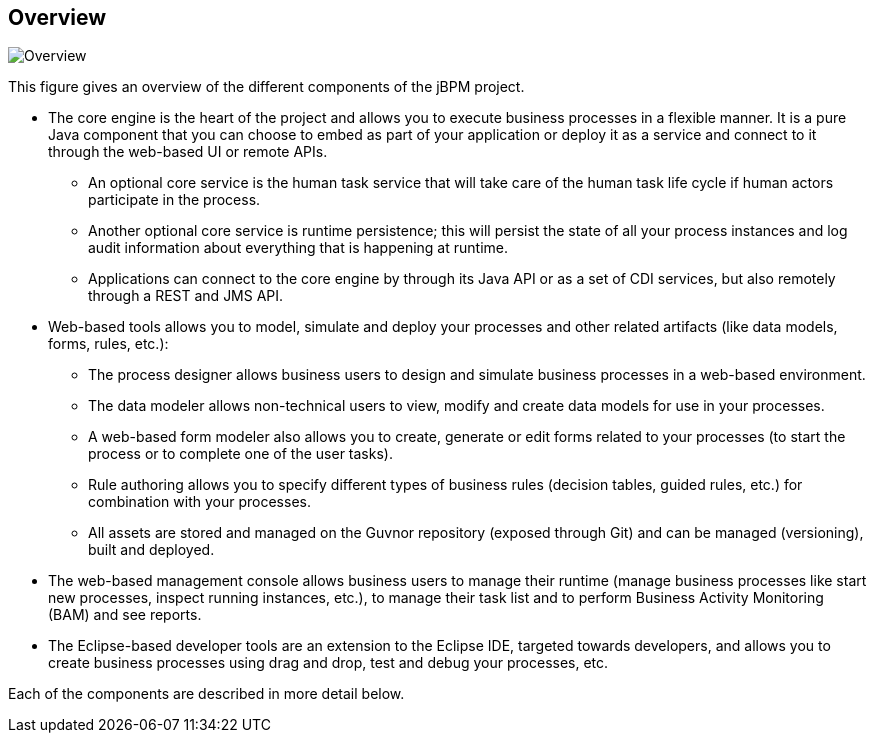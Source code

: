:experimental:


== Overview


image::Chapter-1-Overview/Overview.png[]


This figure gives an overview of the different components of the jBPM project. 

* The core engine is the heart of the project and allows you to execute business processes in a flexible manner. It is a pure Java component that you can choose to embed as part of your application or deploy it as a service and connect to it through the web-based UI or remote APIs.
+
** An optional core service is the human task service that will take care of the human task life cycle if human actors participate in the process.
** Another optional core service is runtime persistence; this will persist the state of all your process instances and log audit information about everything that is happening at runtime.
** Applications can connect to the core engine by through its Java API or as a set of CDI services, but also remotely through a REST and JMS API.
* Web-based tools allows you to model, simulate and deploy your processes and other related artifacts (like data models, forms, rules, etc.): 
+
** The process designer allows business users to design and simulate business processes in a web-based environment.
** The data modeler allows non-technical users to view, modify and create data models for use in your processes.
** A web-based form modeler also allows you to create, generate or edit forms related to your processes (to start the process or to complete one of the user tasks).
** Rule authoring allows you to specify different types of business rules (decision tables, guided rules, etc.) for combination with your processes.
** All assets are stored and managed on the Guvnor repository (exposed through Git) and can be managed (versioning), built and deployed.
* The web-based management console allows business users to manage their runtime (manage business processes like start new processes, inspect running instances, etc.), to manage their task list and to perform Business Activity Monitoring (BAM) and see reports.
* The Eclipse-based developer tools are an extension to the Eclipse IDE, targeted towards developers, and allows you to create business processes using drag and drop, test and debug your processes, etc.

Each of the components are described in more detail below.